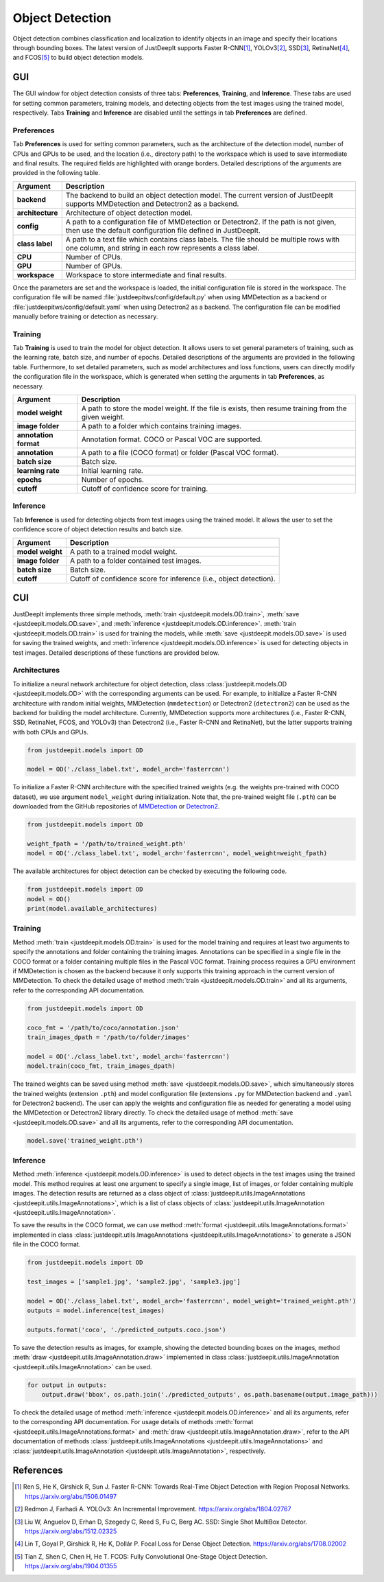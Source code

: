 ================
Object Detection
================


Object detection combines classification and localization
to identify objects in an image and specify their locations through bounding boxes.
The latest version of JustDeepIt supports
Faster R-CNN\ [#fasterrcnn]_,
YOLOv3\ [#yolov3]_,
SSD\ [#ssd]_,
RetinaNet\ [#retinanet]_,
and FCOS\ [#fcos]_
to build object detection models.


GUI
===

The GUI window for object detection consists of three tabs:
**Preferences**, **Training**, and **Inference**.
These tabs are used for setting common parameters,
training models,
and detecting objects from the test images using the trained model, respectively.
Tabs **Training** and **Inference** are disabled until the settings in tab **Preferences** are defined.



Preferences
-----------

Tab **Preferences** is used for setting common parameters,
such as the architecture of the detection model,
number of CPUs and GPUs to be used,
and the location (i.e., directory path) to the workspace
which is used to save intermediate and final results.
The required fields are highlighted with orange borders.
Detailed descriptions of the arguments are provided in the following table.



.. image:: ../_static/app_od_pref.png
    :align: center




.. csv-table::
    :header: "Argument", "Description"
    
    "**backend**", "The backend to build an object detection model.
    The current version of JustDeepIt supports MMDetection and Detectron2 as a backend."
    "**architecture**", "Architecture of object detection model."
    "**config**", "A path to a configuration file of MMDetection or Detectron2.
    If the path is not given, then use the default configuration file defined in JustDeepIt."
    "**class label**", "A path to a text file which contains class labels.
    The file should be multiple rows with one column,
    and string in each row represents a class label."
    "**CPU**", "Number of CPUs."
    "**GPU**", "Number of GPUs."
    "**workspace**", "Workspace to store intermediate and final results."
    

Once the parameters are set and the workspace is loaded,
the initial configuration file is stored in the workspace.
The configuration file will be named
:file:`justdeepitws/config/default.py` when using MMDetection as a backend
or :file:`justdeepitws/config/default.yaml` when using Detectron2 as a backend.
The configuration file can be modified manually before training or detection as necessary.


Training
--------

Tab **Training** is used to train the model for object detection.
It allows users to set general parameters of training,
such as the learning rate, batch size, and number of epochs.
Detailed descriptions of the arguments are provided in the following table.
Furthermore, to set detailed parameters, such as model architectures and loss functions,
users can directly modify the configuration file in the workspace,
which is generated when setting the arguments in tab **Preferences**, as necessary.


.. image:: ../_static/app_od_train.png
    :align: center


.. csv-table::
    :header: "Argument", "Description"
    
    "**model weight**", "A path to store the model weight.
    If the file is exists, then resume training from the given weight."
    "**image folder**", "A path to a folder which contains training images."
    "**annotation format**", "Annotation format. COCO or Pascal VOC are supported."
    "**annotation**", "A path to a file (COCO format) or folder (Pascal VOC format)."
    "**batch size**", "Batch size."
    "**learning rate**", "Initial learning rate."
    "**epochs**", "Number of epochs."
    "**cutoff**", "Cutoff of confidence score for training."



Inference
---------

Tab **Inference** is used for detecting objects from test images using the trained model.
It allows the user to set the confidence score of object detection results and batch size.


.. image:: ../_static/app_od_eval.png
    :align: center


.. csv-table::
    :header: "Argument", "Description"
    
    "**model weight**", "A path to a trained model weight."
    "**image folder**", "A path to a folder contained test images."
    "**batch size**", "Batch size."
    "**cutoff**", "Cutoff of confidence score for inference (i.e., object detection)."
    




CUI
===


JustDeepIt implements three simple methods,
:meth:`train <justdeepit.models.OD.train>`, :meth:`save <justdeepit.models.OD.save>`,
and :meth:`inference <justdeepit.models.OD.inference>`.
:meth:`train <justdeepit.models.OD.train>` is used for training the models,
while :meth:`save <justdeepit.models.OD.save>` is used for saving the trained weights,
and :meth:`inference <justdeepit.models.OD.inference>` is used for detecting objects in test images.
Detailed descriptions of these functions are provided below.


Architectures
-------------

To initialize a neural network architecture for object detection,
class :class:`justdeepit.models.OD <justdeepit.models.OD>` with
the corresponding arguments can be used.
For example, to initialize a Faster R-CNN architecture with random initial weights,
MMDetection (``mmdetection``) or Detectron2 (``detectron2``) can be used as the backend for building the model architecture.
Currently, MMDetection supports more architectures (i.e., Faster R-CNN, SSD, RetinaNet, FCOS, and YOLOv3)
than Detectron2 (i.e., Faster R-CNN and RetinaNet),
but the latter supports training with both CPUs and GPUs.


.. code-block:: py

    from justdeepit.models import OD

    model = OD('./class_label.txt', model_arch='fasterrcnn')


To initialize a Faster R-CNN architecture with the specified trained weights
(e.g. the weights pre-trained with COCO dataset),
we use argument ``model_weight`` during initialization.
Note that, the pre-trained weight file (``.pth``) can be downloaded from the GitHub repositories of
`MMDetection <https://github.com/open-mmlab/mmdetection/tree/master/configs>`_
or `Detectron2 <https://github.com/facebookresearch/detectron2/tree/main/configs>`_.

.. code-block:: py

    from justdeepit.models import OD

    weight_fpath = '/path/to/trained_weight.pth'
    model = OD('./class_label.txt', model_arch='fasterrcnn', model_weight=weight_fpath)


The available architectures for object detection
can be checked by executing the following code.


.. code-block:: py

    from justdeepit.models import OD
    model = OD()
    print(model.available_architectures)




Training
--------

Method :meth:`train <justdeepit.models.OD.train>` is used for the model training
and requires at least two arguments
to specify the annotations and folder containing the training images.
Annotations can be specified in a single file in the COCO format
or a folder containing multiple files in the Pascal VOC format.
Training process requires a GPU environment if MMDetection is chosen as the backend
because it only supports this training approach in the current version of MMDetection.
To check the detailed usage of method :meth:`train <justdeepit.models.OD.train>` and all its arguments,
refer to the corresponding API documentation.


.. code-block:: py

    from justdeepit.models import OD

    coco_fmt = '/path/to/coco/annotation.json'
    train_images_dpath = '/path/to/folder/images'

    model = OD('./class_label.txt', model_arch='fasterrcnn')
    model.train(coco_fmt, train_images_dpath)




The trained weights can be saved using method :meth:`save <justdeepit.models.OD.save>`,
which simultaneously stores the trained weights (extension ``.pth``)
and model configuration file (extensions ``.py`` for MMDetection backend and ``.yaml`` for Detectron2 backend).
The user can apply the weights and configuration file as needed
for generating a model using the MMDetection or Detectron2 library directly.
To check the detailed usage of method :meth:`save <justdeepit.models.OD.save>` and all its arguments,
refer to the corresponding API documentation.


.. code-block:: py

    model.save('trained_weight.pth')





Inference
---------

Method :meth:`inference <justdeepit.models.OD.inference>` is used to detect objects in the test images using the trained model.
This method requires at least one argument to specify a single image,
list of images, or folder containing multiple images.
The detection results are returned as a class object of :class:`justdeepit.utils.ImageAnnotations <justdeepit.utils.ImageAnnotations>`,
which is a list of class objects of :class:`justdeepit.utils.ImageAnnotation <justdeepit.utils.ImageAnnotation>`.


To save the results in the COCO format,
we can use method :meth:`format <justdeepit.utils.ImageAnnotations.format>`
implemented in class :class:`justdeepit.utils.ImageAnnotations <justdeepit.utils.ImageAnnotations>` to generate a JSON file in the COCO format.



.. code-block:: py

    from justdeepit.models import OD

    test_images = ['sample1.jpg', 'sample2.jpg', 'sample3.jpg']

    model = OD('./class_label.txt', model_arch='fasterrcnn', model_weight='trained_weight.pth')
    outputs = model.inference(test_images)

    outputs.format('coco', './predicted_outputs.coco.json')




To save the detection results as images, for example,
showing the detected bounding boxes on the images, method :meth:`draw <justdeepit.utils.ImageAnnotation.draw>`
implemented in class :class:`justdeepit.utils.ImageAnnotation <justdeepit.utils.ImageAnnotation>` can be used.



.. code-block:: py
    
    for output in outputs:
        output.draw('bbox', os.path.join('./predicted_outputs', os.path.basename(output.image_path)))



To check the detailed usage of method :meth:`inference <justdeepit.models.OD.inference>` and all its arguments,
refer to the corresponding API documentation.
For usage details of methods :meth:`format <justdeepit.utils.ImageAnnotations.format>`
and :meth:`draw <justdeepit.utils.ImageAnnotation.draw>`,
refer to the API documentation of methods :class:`justdeepit.utils.ImageAnnotations <justdeepit.utils.ImageAnnotations>`
and :class:`justdeepit.utils.ImageAnnotation <justdeepit.utils.ImageAnnotation>`, respectively.




References
===========

.. [#fasterrcnn] Ren S, He K, Girshick R, Sun J. Faster R-CNN: Towards Real-Time Object Detection with Region Proposal Networks. https://arxiv.org/abs/1506.01497
.. [#yolov3] Redmon J, Farhadi A. YOLOv3: An Incremental Improvement. https://arxiv.org/abs/1804.02767
.. [#ssd] Liu W, Anguelov D, Erhan D, Szegedy C, Reed S, Fu C, Berg AC. SSD: Single Shot MultiBox Detector. https://arxiv.org/abs/1512.02325
.. [#retinanet] Lin T, Goyal P, Girshick R, He K, Dollár P. Focal Loss for Dense Object Detection. https://arxiv.org/abs/1708.02002
.. [#fcos] Tian Z, Shen C, Chen H, He T. FCOS: Fully Convolutional One-Stage Object Detection. https://arxiv.org/abs/1904.01355




